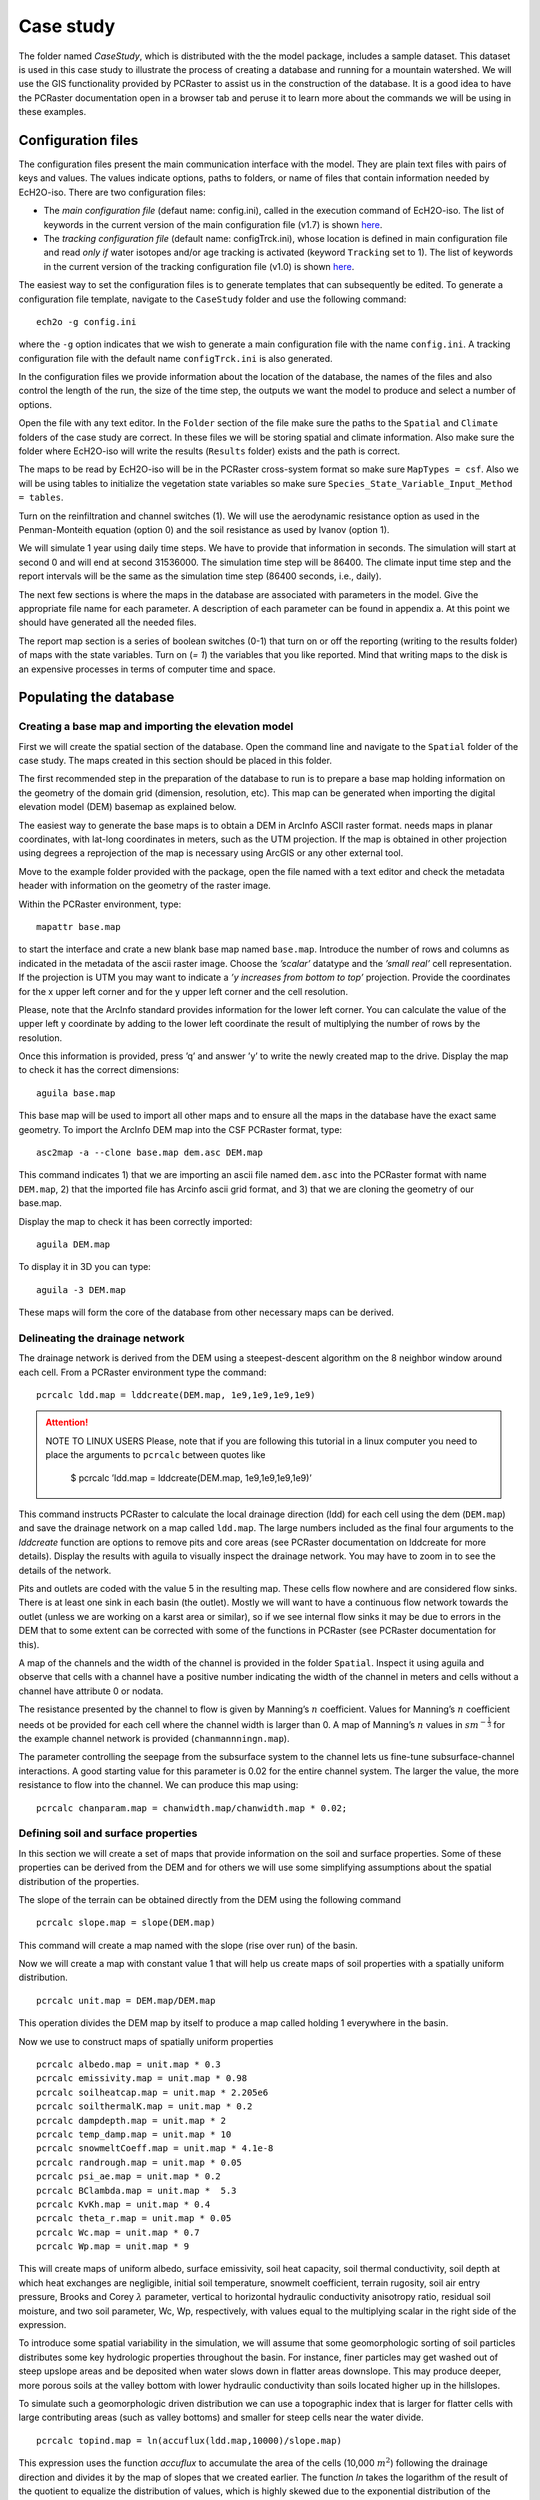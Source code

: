 Case study
==========

The folder named *CaseStudy*, which is distributed with the the model package,
includes a sample dataset. This dataset is used in this case study to
illustrate the process of creating a database and running for a mountain
watershed. We will use the GIS functionality provided by PCRaster to
assist us in the construction of the database. It is a good idea to have
the PCRaster documentation open in a browser tab and peruse it to learn
more about the commands we will be using in these examples.

Configuration files
-------------------

The configuration files present the main communication interface with
the model. They are plain text files with pairs of
keys and values. The values indicate options, paths to folders, or name
of files that contain information needed by EcH2O-iso. 
There are two configuration files:

* The *main configuration file* (defaut name: config.ini), called in the execution command of EcH2O-iso.  The list of keywords in the current version of the main configuration file (v1.7) is shown `here <http://ech2o-iso.readthedocs.io/en/latest/Keywords.html>`_.
* The *tracking configuration file* (default name: configTrck.ini), whose location is defined in main configuration file and read *only if* water isotopes and/or age tracking is activated (keyword ``Tracking`` set to 1). The list of keywords in the current version of the tracking configuration file (v1.0) is shown `here <http://ech2o-iso.readthedocs.io/en/latest/KeywordsTrck.html>`_.
  
The easiest way to set the configuration files is to generate templates that can subsequently be
edited. To generate a configuration file template, navigate to the
``CaseStudy`` folder and use the following command:

::

    ech2o -g config.ini

where the ``-g`` option indicates that we wish to generate a main configuration
file with the name ``config.ini``. 
A tracking configuration file with the default name ``configTrck.ini``
is also generated.

In the configuration files we provide information about the location of the database, the names of the files and also
control the length of the run, the size of the time step, the outputs we
want the model to produce and select a number of options.

Open the file with any text editor. In the ``Folder`` section of the file
make sure the paths to the ``Spatial`` and ``Climate`` folders of the case
study are correct. In these files we will be storing spatial and climate
information. Also make sure the folder where EcH2O-iso will write the
results (``Results`` folder) exists and the path is correct.

The maps to be read by EcH2O-iso will be in the PCRaster cross-system format so
make sure ``MapTypes = csf``. Also we will be using tables to initialize the vegetation
state variables so make sure ``Species_State_Variable_Input_Method = tables``.

Turn on the reinfiltration and channel switches (1). We will use the
aerodynamic resistance option as used in the Penman-Monteith equation
(option 0) and the soil resistance as used by Ivanov (option 1).

We will simulate 1 year using daily time steps. We have to provide that
information in seconds. The simulation will start at second 0 and will
end at second 31536000. The simulation time step will be 86400. The
climate input time step and the report intervals will be the same as the
simulation time step (86400 seconds, i.e., daily).

The next few sections is where the maps in the database are associated
with parameters in the model. Give the appropriate file name for each
parameter. A description of each parameter can be found in appendix a.
At this point we should have generated all the needed files.

The report map section is a series of boolean switches (0-1) that turn
on or off the reporting (writing to the results folder) of maps with the
state variables. Turn on (*= 1*) the variables that you like reported. Mind
that writing maps to the disk is an expensive processes in terms of
computer time and space.

Populating the database
-----------------------

Creating a base map and importing the elevation model
~~~~~~~~~~~~~~~~~~~~~~~~~~~~~~~~~~~~~~~~~~~~~~~~~~~~~

First we will create the spatial section of the database. Open the
command line and navigate to the ``Spatial`` folder of the case study. The
maps created in this section should be placed in this folder.

The first recommended step in the preparation of the database to run is
to prepare a base map holding information on the geometry of the domain
grid (dimension, resolution, etc). This map can be generated when
importing the digital elevation model (DEM) basemap as explained below.

The easiest way to generate the base maps is to obtain a DEM in ArcInfo
ASCII raster format. needs maps in planar coordinates, with lat-long
coordinates in meters, such as the UTM projection. If the map is
obtained in other projection using degrees a reprojection of the map is
necessary using ArcGIS or any other external tool.

Move to the example folder provided with the package, open the file
named with a text editor and check the metadata header with information
on the geometry of the raster image.

Within the PCRaster environment, type::

    mapattr base.map

to start the interface and crate a new blank base map named ``base.map``. Introduce
the number of rows and columns as indicated in the metadata of the ascii
raster image. Choose the *’scalar’* datatype and the *’small real’* cell
representation. If the projection is UTM you may want to indicate a *’y
increases from bottom to top’* projection. Provide the coordinates for
the x upper left corner and for the y upper left corner and the cell
resolution.

Please, note that the ArcInfo standard provides information for the
lower left corner. You can calculate the value of the upper left y
coordinate by adding to the lower left coordinate the result of
multiplying the number of rows by the resolution.

Once this information is provided, press ’q’ and answer ’y’ to write the
newly created map to the drive. Display the map to check it has the
correct dimensions::

    aguila base.map

This base map will be used to import all other maps and to ensure all
the maps in the database have the exact same geometry. To import the
ArcInfo DEM map into the CSF PCRaster format, type::

    asc2map -a --clone base.map dem.asc DEM.map

This command indicates 1) that we are importing an ascii file named ``dem.asc`` into
the PCRaster format with name ``DEM.map``, 2) that the imported file has Arcinfo
ascii grid format, and 3) that we are cloning the geometry of our
base.map.

Display the map to check it has been correctly imported::

    aguila DEM.map

To display it in 3D you can type::

    aguila -3 DEM.map

These maps will form the core of the database from 
other necessary maps can be derived.

Delineating the drainage network
~~~~~~~~~~~~~~~~~~~~~~~~~~~~~~~~

The drainage network is derived from the DEM using a steepest-descent
algorithm on the 8 neighbor window around each cell. From a PCRaster
environment type the command::

    pcrcalc ldd.map = lddcreate(DEM.map, 1e9,1e9,1e9,1e9)

.. attention:: NOTE TO LINUX USERS
     Please, note that if you are following this tutorial in a linux computer
     you need to place the arguments to ``pcrcalc`` between quotes like

      $ pcrcalc ’ldd.map = lddcreate(DEM.map, 1e9,1e9,1e9,1e9)’

This command instructs PCRaster to calculate the local drainage
direction (ldd) for each cell using the dem (``DEM.map``) and save the drainage
network on a map called ``ldd.map``. The large numbers included as the final four
arguments to the *lddcreate* function are options to remove pits and
core areas (see PCRaster documentation on lddcreate for more details).
Display the results with aguila to visually inspect the drainage
network. You may have to zoom in to see the details of the network.

Pits and outlets are coded with the value 5 in the resulting map. These
cells flow nowhere and are considered flow sinks. There is at least one
sink in each basin (the outlet). Mostly we will want to have a
continuous flow network towards the outlet (unless we are working on a
karst area or similar), so if we see internal flow sinks it may be due
to errors in the DEM that to some extent can be corrected with some of
the functions in PCRaster (see PCRaster documentation for this).

A map of the channels and the width of the channel is provided in the
folder ``Spatial``. Inspect it using aguila and observe that cells with a channel
have a positive number indicating the width of the channel in meters and
cells without a channel have attribute 0 or nodata.

The resistance presented by the channel to flow is given by Manning’s
:math:`n` coefficient. Values for Manning’s :math:`n` coefficient needs
ot be provided for each cell where the channel width is larger than 0. A
map of Manning’s :math:`n` values in :math:`sm^{-\frac{1}{3}}` for the
example channel network is provided (``chanmannningn.map``).

The parameter controlling the seepage from the subsurface system to the
channel lets us fine-tune subsurface-channel interactions. A good
starting value for this parameter is 0.02 for the entire channel system.
The larger the value, the more resistance to flow into the channel. We
can produce this map using::

    pcrcalc chanparam.map = chanwidth.map/chanwidth.map * 0.02;

Defining soil and surface properties
~~~~~~~~~~~~~~~~~~~~~~~~~~~~~~~~~~~~

In this section we will create a set of maps that provide information on
the soil and surface properties. Some of these properties can be derived
from the DEM and for others we will use some simplifying assumptions
about the spatial distribution of the properties.

The slope of the terrain can be obtained directly from the DEM using the
following command

::

    pcrcalc slope.map = slope(DEM.map)

This command will create a map named with the slope (rise over run) of
the basin.

Now we will create a map with constant value 1 that will help us create
maps of soil properties with a spatially uniform distribution.

::

    pcrcalc unit.map = DEM.map/DEM.map

This operation divides the DEM map by itself to produce a map called
holding 1 everywhere in the basin.

Now we use to construct maps of spatially uniform properties

::

    pcrcalc albedo.map = unit.map * 0.3
    pcrcalc emissivity.map = unit.map * 0.98
    pcrcalc soilheatcap.map = unit.map * 2.205e6
    pcrcalc soilthermalK.map = unit.map * 0.2
    pcrcalc dampdepth.map = unit.map * 2
    pcrcalc temp_damp.map = unit.map * 10
    pcrcalc snowmeltCoeff.map = unit.map * 4.1e-8
    pcrcalc randrough.map = unit.map * 0.05
    pcrcalc psi_ae.map = unit.map * 0.2
    pcrcalc BClambda.map = unit.map *  5.3
    pcrcalc KvKh.map = unit.map * 0.4
    pcrcalc theta_r.map = unit.map * 0.05
    pcrcalc Wc.map = unit.map * 0.7
    pcrcalc Wp.map = unit.map * 9

This will create maps of uniform albedo, surface emissivity, soil heat
capacity, soil thermal conductivity, soil depth at which heat exchanges
are negligible, initial soil temperature, snowmelt coefficient, terrain
rugosity, soil air entry pressure, Brooks and Corey :math:`\lambda`
parameter, vertical to horizontal hydraulic conductivity anisotropy
ratio, residual soil moisture, and two soil parameter, Wc, Wp,
respectively, with values equal to the multiplying scalar in the right
side of the expression.

To introduce some spatial variability in the simulation, we will assume
that some geomorphologic sorting of soil particles distributes some key
hydrologic properties throughout the basin. For instance, finer
particles may get washed out of steep upslope areas and be deposited
when water slows down in flatter areas downslope. This may produce
deeper, more porous soils at the valley bottom with lower hydraulic
conductivity than soils located higher up in the hillslopes.

To simulate such a geomorphologic driven distribution we can use a
topographic index that is larger for flatter cells with large
contributing areas (such as valley bottoms) and smaller for steep cells
near the water divide.

::

    pcrcalc topind.map = ln(accuflux(ldd.map,10000)/slope.map)

This expression uses the function *accuflux* to accumulate the area of
the cells (10,000 :math:`m^{2}`) following the drainage direction and
divides it by the map of slopes that we created earlier. The function
*ln* takes the logarithm of the result of the quotient to equalize the
distribution of values, which is highly skewed due to the exponential
distribution of the accumulated areas.

We will assume that this map describes the spatial distribution of soil
depth, porosity and effective hydraulic conductivity. With the help of
some scaling functions we produce the resulting fields for these soil
properties:

::

    pcrcalc depth_soil.map = topind.map 
    	/areaaverage(topind.map,nominal(unit.map))
    pcrcalc Keff.map = 1 / (depth_soil.map * 36000)
    pcrcalc poros.map = 1 / (1 + exp(0.01 * topind.map))

We will set initial conditions for the soil assuming the basin starts
free of snow, with 50% of the pores saturated with water and with a
temperature of 10\ :math:`^{\circ}C` throughout the basin:

::

    pcrcalc swe.map = unit.map * 0 
    pcrcalc Soil_moisture_1.map = poros.map * 0.5
    pcrcalc Soil_moisture_2.map = poros.map * 0.5
    pcrcalc Soil_moisture_3.map = poros.map * 0.5
    pcrcalc soiltemp.map = unit.map * 10
    pcrcalc streamflow.map = unit.map * 0

We will also assume that the first hydraulic layer of the soil is 10 cm
deep (0.1 m). We will also assume that the second hydraulic layer is 10
cm deep. will calculate the depth of the 3rd layer such that the sum of
the three layers equals the soil depth at the pixel. Additionally, the
first soil layer will contain 10% of the roots and the second layer will
contain the remaining 90%. For simplicity we further assume that the
bedrock at depth of the soil is impervious (leakance=0). This parameters
varies between 0 (no flow boundary) and 1 (free drainage).

::

    pcrcalc depth_soil1.map = unit.map * 0.1
    pcrcalc depth_soil2.map = unit.map * 0.1
    pcrcalc rootfrac1.map = unit.map * 0.1
    pcrcalc rootfrac2.map = unit.map * 0.9
    pcrcalc leakance.map = unit.map * 0.0

We will see later we will spin-up the model to equilibrate the initial
conditions for the characteristics and climate of the basin.

Defining vegetation parameters
~~~~~~~~~~~~~~~~~~~~~~~~~~~~~~

For the sake of simplicity we will assume that there is only one type of
forest homogeneously covering 60% of the basin (proportion of area
covered in each forest patch is specified in file ``SpecsProp.tab``).

The parameters that define the vegetation in the forest is provided in
Table 1.

.. csv-table:: **Sample parameter configuration file for one tree species**
   :header: "Parameter", "Species ID"
   :widths: 20, 20

   SpeciesID , 1
   NPP/GPPRatio , 0.47
   gsmax(ms-1) , 0.009
   CanopyQuantumEffic(gCJ-1) , 0.0000018
   MaxForestAge(yrs) , 290
   OptimalTemp(C) , 18
   MaxTemp(C) , 30
   MinTemp(C) , 0
   FoliageAllocCoef\_a , 2.235
   FoliageAllocCoef\_b , 0.006
   StemAllocCoef\_a , 3.3
   StemAllocCoef\_b , 6.00E-07
   gs\_light\_coeff , 300
   gs\_vpd\_coeff , 0.0019
   gs_psi\_d , 5
   gs_psi\_c , 2
   WiltingPnt , 0.05
   SpecificLeafArea(m2g-1) , 0.003
   SpecificRootArea(m2kg-1) , 0.022
   Crown2StemDRat , 0.25
   TreeShapeParam , 0.4
   WoodDens(gCm-2) , 220000
   Fhdmax , 15
   Fhdmin , 5
   LeafTurnoverRate(s-1) , 8.56E-09
   MaxLeafTurnoverWaterStress(s-1) , 0.000000018
   LeafTurnoverWaterStressParam , 0.2
   MaxLeafTurnoverTempStress(s-1) , 0.000000018
   LeafTurnoverTempStressParam , 0.2
   ColdStressParam(degC) , 1
   RootTurnoverRate(s-1) , 5.34E-09
   MaxCanStorageParam(m) , 0.0000624
   albedo , 0.1
   emissivity , 0.95
   KBeers , 0.55
   CanopyWatEffic(gCm-1) , 800
   is\_grass , 0
   DeadGrassLeafTurnoverRate(s-1) , 0
   DeadGrassLeafTurnoverTempAdjustment (degC) , 0

The parameters are listed in the order they should appear in the
vegetation configuration file. Make sure you include in the first line
of the header the number of species in the file and the number of
information items per species (2 39). For convenience, the information
in Table 1 is properly formatted in a parameter file
named ``SpeciesParams.tab``, which is is provided in the folder of the case study.

The next step is providing information about the variables for
vegetation. There are two ways to provide this information, through
tables that provide constant variable values for each initial forest
patch and through maps that provide spatially variable values.

The easiest way is to provide first the information using tables and
spin-up the model to provide maps with the distributed variables. Then
restart the model using the maps as initial forest conditions. If we are
using tables we need to provide a map with the spatial distribution of
the types of forest or *patches*. This spatial distribution is done
using integer ID numbers for each patch. In this example we will assume
that only one type of forest exist covering the entire area with ID 1.
We can create the patch map using the *unit.map*:

::

    pcrcalc patches.map = unit.map 

The vegetation variables needed to run the model are the proportion of
canopy coverage, the stem density, the leaf area index, the age, the
total basal area, the species height and the root density of each
species for each path. Each of these variables is contained in an
individual file with the same format.

As mentioned earlier, we will assume that the canopy of vegetation type
1 (the only type) cover 60% of the basin. The canopy coverage file for
this example would be

::

    1 2
    1 0.6

Where the first element in the first line indicate the number of patches
(1), the second element is the number of covers in the patch (1
vegetation type + bare soil = 2). The second line indicates the patch ID
for which this line is providing information (matching the appropriate
ID in the file). the following numbers are the proportion of the patch
covered by canopy for each vegetation type (only 1 in the case). The
proportion of bare soil is calculated internally from this information.
The information for each species must be entered in the same order that
was provided in the table of vegetation parameters including 0.0 if
there is no coverage of a specific species or vegetation type in a given
patch. A file (``SpecsProp.tab``) with this information is included for convenience in
the ``CaseStudy/Spatial`` folder.

The same data structure is used in the files containing information for
the other mandatory vegetation variables, for which files are
conveniently provided: Stem density, leaf area index, stand age, total
stand basal area, effective height and root density.

Climate inputs
~~~~~~~~~~~~~~

Navigate to the ``Climate`` folder of the case study. The maps generated
in this section need to be placed in this folder. A climate zones map
provides the information to spatially distribute the climate time series
and should be created first. In this example we will partition our basin
in ten climate zones following the elevation contours. The easiest way
to create to do that is to reclassify the DEM in ten uniform elevation
zones with unique integer IDs using a classification table (see PCRaster
documentation for formats):

::

    <,1430] 1
    <1430,1580] 2
    <1580,1730] 3
    <1730,1880] 4
    <1880,2030] 5
    <2030,2180] 6
    <2180,2330] 7
    <2330,2480] 8
    <2480,2630] 9
    <2630,> 10

Assuming the previous table is saved under the name we can reclassify
our climate zones map with the following command:

::

    pcrcalc ClimZones.map = lookupnominal(ElevZonesClass.txt,
              ..\Spatial\DEM.map)

In the folder there are a set of example climate files providing climate
information for the 10 time zones at a daily time step during 365 days
starting at the beginning of the water year (October 1st). The
temperature field has been generated assuming a sinusoidal cycle of
temperature. A standard environmental lapse rate has been used to
distribute precipitation with elevation. Precipitation for the
bottom-most zone has been generated randomly to simulate a typical
semiarid climate with precipitation falling during fall and winter. A
linear model has been used to simulate an increase of precipitation with
altitude. The other climate variables have been generated using
polynomial functions to simulate seasonality and are considered to be
spatially uniform. You can import the files to a spreadsheet program
like MSExcel and plot them to inspect the type of climate we are
simulating.

In order to make these files usable for EcH2O-iso we need to import them
into binary format with the utility provided with EcH2O-iso. This utility
takes two arguments: the name of the properly formatted ascii file with
the climate information and the desired name for the binary file to be
written.

The following commands will import the climate files and generate the
necessary binary files having the same name as the original text files
but with a *.bin* extension.

::

    asc2c Tavg.txt Tavg.bin
    asc2c Tmin.txt Tmin.bin
    asc2c Tmax.txt Tmax.bin
    asc2c Precip.txt Precip.bin
    asc2c Sdown.txt Sdown.bin
    asc2c Ldown.txt Ldown.bin
    asc2c RH.txt RH.bin
    asc2c windspeed.txt windspeed.bin

If the tracking of deuterium and/or oxygen 18 is activated, the corresponding binary files must be generated

::

    asc2c d2H.txt d2H.bin
    asc2c d18O.txt d18O.bin

Besides, we will introduce some random variability in the precipitation field
using the isohyet map assuming no autocorrelation structure or
directionality of the field. The random fluctuations are produced using
a uniform distribution ranging with a range 0.5-1.5 to simulate
precipitation fluctuations ranging from half to one and half times the
incident local precipitation

::

    pcrcalc isohyet.map = uniform(boolean(..\Spatial\unit.map))+0.5

Reporting results
-----------------

The report time series section is another series of boolean switches
that turn on or off the reporting (writing to the results folder) of
time series for the specified variables. The spatial pixels for which
the time series is produced are these indicated by the map. This map
should contain the value zero or no data everywhere except for the
pixels for which a time series is desired. These pixels should be marked
with an integer ID that will be used to identify the time series in the
resulting output file containing the time series information.

One way to crate the map is by making use of a text file containing
information on the location of the pixels to be monitored. This file
should have one line per pixel to be monitored (probe). Each line
contains the x and y coordinate of the pixel and the pixel
identification number. The file located in the folder of this case study
is an example of such a file with three probes.

Once this file is created you can import it to create a map using the
PCRaster tool. Navigate back to the and transform the information
contained in into a map using

::

    col2map --clone base.map probes.txt Tsmask.map

Running the program
-------------------

**FIRST, MAKE SURE THE FOLDER WHERE ECH2O-iso IS TOLD TO WRITE THE RESULTS
EXISTS. ECH2O-iso WILL NOT CREATE THE FOLDER IF IT DOES NOT EXIST AND WILL
TERMINATE THE RUN WHEN IT ATTEMPTS TO WRITE TO THE NON-EXISTING FOLDER.**

Open the configuration file in a text editor and replace the default
input file names for the soil moisture keys with the correct filenames

::

    Soil_moisture_1 = Soil_moisture_1.map 
    Soil_moisture_2 = Soil_moisture_2.map 
    Soil_moisture_3 = Soil_moisture_3.map 

Once the database is complete and the configuration file correctly set
we are ready to run EcH2O-iso. This is simply done by navigating to the
folder containing the EcH2O-iso configuration files and running the following
command:

::

    ech2o config.ini

Where ``config.ini`` stands for the name of the configuration file. Note that this
file and ``configTrck.ini`` can be named in any other way to differentiate different
projects or runs.

After hitting enter you will see the splash screen with the version
number and a report on the pre-processing steps (whether it was able to
successfully read the files and create the components of the model run).

The screen reports information on the water mass (in :math:` m^{3} ` for
the different components of the basin for each time step and information
on the mass balance error (in % of the total input). The mass balance
error should be a very small number (typically :math:`<` 1.0e-10%). If
the number is large or steadily increases as the simulation progresses
it is an indication of some problem in the inputs.

Once the model has finished running you can inspect the results using or
to display the timeseries files or the maps in the results folder.

For instance if you have reported discharge you can display it by typing

::

    aguila OutletDisch.tab

Spatial time series can also be displayed. For instance if you have
reported snow water equivalent maps series for one year at daily
timesteps (365 time steps) you can inspect them with the command

::

    aguila SWE00000.001+365

You can even drape them to the DEM. Assuming you are in the folder:

::

    aguila -3 ..\spatial\DEM.map + SWE00000.001+365

Also a file called is created in the root folder (where file is
located). This file contains summary information on the water balance of
the basin in total volumes of water (:math:`m^{3}`).

Spinning-up the model
---------------------

As you see, the model diverges from the initial conditions provided and
will finish with a very different spatial distribution of the state
variables. Some of the variables will show a declining trend, others
will show an increasing trend rather than a cycle. This indicates that
the state of the model is not in equilibrium with the provided boundary
conditions.

The process of running the model in order to allow it time to achieve a
state of equilibrium is called ’spin-up’. The easiest way is to run the
model long enough or multiple times in a loop with the same forcing
until the different state variables show no significant change with
respect to the previous run.

Probably the simplest way is to create a batch file that will run the
model multiple times using the state-variables from the previous run as
initial conditions for the following run. The first step is configure an
initial run as explained in the previous example, using tables to
initialize the vegetation parameters (``Species_State_Variable_Input_Method = table``) and make sure the required state
variables needed to initialize the model will be reported:

-  Report\_Leaf\_Area\_Index = 1

-  Report\_Veget\_frac = 1

-  Report\_Stem\_Density = 1

-  Report\_Stand\_Age = 1

-  Report\_Root\_Mass = 1

-  Report\_Tree\_Height = 1

-  Report\_Basal\_Area = 1

-  Report\_SWE = 1

-  Report\_Soil\_Water\_Content = 1

-  Report\_Soil\_Temperature = 1

The next step is tell the model that next time the model starts, the
vegetation parameters will not be read from a table but that the
parameters will be given as maps. For this set ``Species_State_Variable_Input_Method = maps``.

When this variable is set to ``maps``, the model expects to find a set of maps
in the spatial information folder with the following names. There has to
be one map per species:

-  lai\_n.map

-  p\_n.map

-  ntr\_n.map

-  age\_n.map

-  root_n.map

-  hgt_n.map

-  bas_n.map

To initiate leaf area index, species proportion in each cell, tree
density, age of stands, root mass, tree height and basal area,
respectively. The value for *n* is the species id within [0, ``NumSpecies`` -1], 
where ``NumSpecies`` is the number of species being simulated.

To run the model in a loop we create a batch file that runs the model,
takes the final state of the basin (as per the reported state
variables), copies them with the right name in the spatial folder for
initialization and runs the model again. Assuming you have set up the
model as in the example of the next section, create a batch file with
the name in the same folder where is located. Type the following
contents into a new file ``spinup.bat``:

::

    @echo off
    set count = 1

    :loop

    echo Running iteration %COUNT%

    start /w ech2o config.ini

    ping -w 1000 1.1.1.1 

    echo finishing and copying files after iteration %COUNT%

    copy /Y .\Results/root0_00.365 .\Spatial/root_0.map
    copy /Y .\Results/p0_00000.365 .\Spatial/p_0.map
    copy /Y .\Results/ntr0_000.365 .\Spatial/ntr_0.map
    copy /Y .\Results/lai0_000.365 .\Spatial/lai_0.map
    copy /Y .\Results/hgt0_000.365 .\Spatial/hgt_0.map
    copy /Y .\Results/bas0_000.365 .\Spatial/bas_0.map
    copy /Y .\Results/age0_000.365 .\Spatial/age_0.map

    copy /Y .\Results/SWE00000.365 .\Spatial/SWE.map
    copy /Y .\Results/SWC1_000.365 .\Spatial/Soil_moisture_1.map
    copy /Y .\Results/SWC2_000.365 .\Spatial/Soil_moisture_2.map
    copy /Y .\Results/SWC3_000.365 .\Spatial/Soil_moisture_3.map
    copy /Y .\Results/Ts000000.365 .\Spatial/soiltemp.map
    copy /Y .\Results/Q0000000.365 .\Spatial/streamflow.map

    type .\Results\lai_0.tab >> .\Results\laiaccum.txt
    type .\Results\NPP_0.tab >> .\Results\NPPaccum.txt
    type .\Results\SoilMoistureAv.tab >> .\Results\SWCaccum.txt
    
    set /A COUNT=%COUNT%+1

    goto loop 
  

Run the batch file by typing ``spinup.bat``. This file will spinup the model until you
stop it pressing . Let the model spin for a period of 5 or 10 years.

For convenience, a linux version of this routine is also given in the file ``spinup.sh``

If you are reporting time series of leaf area index, net primary
production and soil moisture, the batch file will append the results in
a file that contains the time series for the entire spinup period.
Plotting this file in Excel will let us evaluate if the state variables
are equilibrated at the end of the spinup period.


